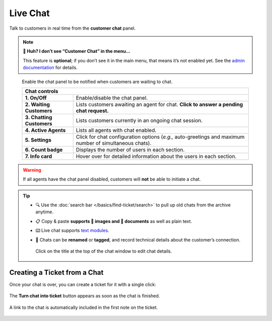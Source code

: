 Live Chat
=========

Talk to customers in real time from the **customer chat** panel.

.. note:: **🤔 Huh? I don’t see “Customer Chat” in the menu...** 

   This feature is **optional**; if you don’t see it in the main menu, that
   means it’s not enabled yet. See the `admin documentation`_ for details.

.. figure:: /images/extras/chat.jpg
   :alt: Sample view of Customer Chat

   Enable the chat panel to be notified when customers are waiting to chat.

   +---------------------------------------------------------------------------+
   | Chat controls                                                             |
   +===========================+===============================================+
   | **1. On/Off**             | Enable/disable the chat panel.                |
   +---------------------------+-----------------------------------------------+
   | **2. Waiting Customers**  | Lists customers awaiting an agent for chat.   |
   |                           | **Click to answer a pending chat request.**   |
   +---------------------------+-----------------------------------------------+
   | **3. Chatting Customers** | Lists customers currently in an ongoing chat  |
   |                           | session.                                      |
   +---------------------------+-----------------------------------------------+
   | **4. Active Agents**      | Lists all agents with chat enabled.           |
   +---------------------------+-----------------------------------------------+
   | **5. Settings**           | Click for chat configuration options (*e.g.,* |
   |                           | auto-greetings and maximum number of          |
   |                           | simultaneous chats).                          |
   +---------------------------+-----------------------------------------------+
   | **6. Count badge**        | Displays the number of users in each section. |
   +---------------------------+-----------------------------------------------+
   | **7. Info card**          | Hover over for detailed information about the |
   |                           | users in each section.                        |
   +---------------------------+-----------------------------------------------+

.. warning:: If all agents have the chat panel disabled, customers will **not**
             be able to initiate a chat.

.. tip::

   * 🔍 Use the :doc:`search bar </basics/find-ticket/search>` to pull up old chats from the archive anytime.
   * 📋 Copy & paste **supports 🌄 images and 📄 documents** as well as plain text.
   * ⌨️ Live chat supports `text modules`_.
   * 📝 Chats can be **renamed** or **tagged**, and record technical details about
     the customer’s connection.
     
     .. figure:: /images/extras/chat-details.png
        :alt: Chat details view
        :align: center
        :scale: 30%

        Click on the title at the top of the chat window to edit chat details.

Creating a Ticket from a Chat
-----------------------------

Once your chat is over, you can create a ticket for it with a single click:

.. figure:: /images/extras/chat-create-ticket.jpg
   :alt: Completed chat window
   :align: center

   The **Turn chat into ticket** button appears as soon as the chat is finished.

.. figure:: /images/extras/chat-new-ticket-dialog.jpg
   :alt: New ticket view
   :align: center

   A link to the chat is automatically included in the first note on the ticket.

.. _admin documentation: https://zammad-admin-documentation.readthedocs.io/en/latest/channels-chat.html
.. _text modules: https://zammad-admin-documentation.readthedocs.io/en/latest/manage-text-modules.html
